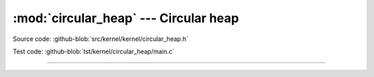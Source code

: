 :mod:`circular_heap` --- Circular heap
======================================

.. module:: circular_heap
   :synopsis: Circular heap.

Source code: :github-blob:`src/kernel/kernel/circular_heap.h`

Test code: :github-blob:`tst/kernel/circular_heap/main.c`

----------------------------------------------

.. doxygenfile:: kernel/circular_heap.h
   :project: simba

